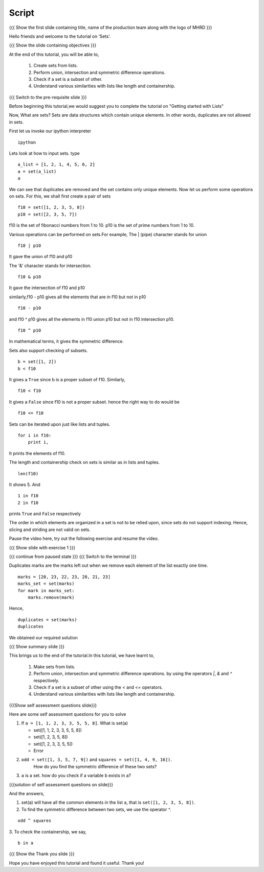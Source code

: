 .. Objectives
.. ----------

.. By the end of this tutorial, you will be able to 

.. * Create sets from lists
.. * Perform union, intersection and symmetric difference operations
.. * Check if a set is a subset of other
.. * understand various similarities with lists like length and containership


.. Prerequisites
.. -------------

..   1. Getting started with lists
     
.. Author              : Nishanth Amuluru
   Internal Reviewer   : Punch
   External Reviewer   :
   Language Reviewer   : Bhanukiran
   Checklist OK?       : <15-11-2010, Anand, OK> [2010-10-05]

Script
------

.. L1

{{{ Show the  first slide containing title, name of the production
team along with the logo of MHRD }}}

.. R1

Hello friends and welcome to the tutorial on 'Sets'.

.. L2

{{{ Show the slide containing objectives }}}

.. R2

At the end of this tutorial, you will be able to, 

 1. Create sets from lists.
 #. Perform union, intersection and symmetric difference operations.
 #. Check if a set is a subset of other.
 #. Understand various similarities with lists like length and 
    containership.

.. L3

{{{ Switch to the pre-requisite slide }}}

.. R3

Before beginning this tutorial,we would suggest you to complete the 
tutorial on "Getting started with Lists"

.. R5

Now, What are sets?
Sets are data structures which contain unique elements. In other words,
duplicates are not allowed in sets.

First let us invoke our ipython interpreter

.. L5
::

    ipython

.. R6

Lets look at how to input sets.
type

.. L6
::
 
    a_list = [1, 2, 1, 4, 5, 6, 2]
    a = set(a_list)
    a
     
.. R7

We can see that duplicates are removed and the set contains only unique
elements. Now let us perform some operations on sets. 
For this, we shall first create a pair of sets

.. L7
::

    f10 = set([1, 2, 3, 5, 8])
    p10 = set([2, 3, 5, 7])

.. R8

f10 is the set of fibonacci numbers from 1 to 10.
p10 is the set of prime numbers from 1 to 10.

Various operations can be performed on sets.For example,
The | (pipe) character stands for union

.. L8
::

    f10 | p10

.. R9

It gave the union of f10 and p10

The '&' character stands for intersection.

.. L9
::

    f10 & p10

.. R10

It gave the intersection of f10 and p10

similarly,f10 - p10 gives all the elements that are 
in f10 but not in p10

.. L10
::

    f10 - p10

.. R11

and f10 ^ p10 gives all the elements in f10 union p10 but not 
in f10 intersection p10.

.. L11
::

    f10 ^ p10

.. R12

In mathematical terms, it gives the symmetric difference.

Sets also support checking of subsets.

.. L12
::

    b = set([1, 2])
    b < f10

.. R13

It gives a ``True`` since b is a proper subset of f10.
Similarly,

.. L13
::

    f10 < f10

.. R14

It gives a ``False`` since f10 is not a proper subset.
hence the right way to do would be

.. L14
::

    f10 <= f10

.. R15

 we get a ``True`` since every set is a subset of itself.

Sets can be iterated upon just like lists and tuples. 

.. L15
::

    for i in f10:
        print i,

.. R16

It prints the elements of f10.

The length and containership check on sets is similar as in lists and 
tuples.

.. L16
::

    len(f10)

.. R17

It shows 5. And

.. L17 
::
    
    1 in f10
    2 in f10

.. R18

prints ``True`` and ``False`` respectively

The order in which elements are organized in a set is not to be relied 
upon, since sets do not support indexing. Hence, slicing and striding 
are not valid on sets.

Pause the video here, try out the following exercise and resume the video.

.. L18

.. L19

{{{ Show slide with exercise 1 }}}

.. R19

 Given a list of marks, marks = [20, 23, 22, 23, 20, 21, 23] 
 list all the duplicates

.. L20

{{{ continue from paused state }}}
{{{ Switch to the terminal }}}

.. R20

Duplicates marks are the marks left out when we remove each element of 
the list exactly one time.

.. L21

::

    marks = [20, 23, 22, 23, 20, 21, 23] 
    marks_set = set(marks)
    for mark in marks_set:
        marks.remove(mark)

.. R21

.. R22

 We are now left with only duplicates in the list ``marks``
Hence,

.. L22
::

    duplicates = set(marks)
    duplicates

.. R23

We obtained our required solution

.. L23

.. L24

{{{ Show summary slide }}}

.. R24

This brings us to the end of the tutorial.In this tutorial,
we have learnt to,

 1. Make sets from lists.
 #. Perform union, intersection and symmetric difference operations.
    by using the operators `|`, `&` and `^` respectively.
 #. Check if a set is a subset of other using the `<` and `<=` operators.
 #. Understand various similarities with lists like length and 
    containership.

.. L25

{{{Show self assessment questions slide}}}

.. R25

Here are some self assessment questions for you to solve

1. If ``a = [1, 1, 2, 3, 3, 5, 5, 8]``. What is set(a)

   - set([1, 1, 2, 3, 3, 5, 5, 8])
   - set([1, 2, 3, 5, 8])
   - set([1, 2, 3, 3, 5, 5])
   - Error

2. ``odd = set([1, 3, 5, 7, 9])`` and ``squares = set([1, 4, 9, 16])``. 
    How do you find the symmetric difference of these two sets?


3. ``a`` is a set. how do you check if a variable ``b`` exists in ``a``?

.. L26

{{{solution of self assessment questions on slide}}}

.. R26

And the answers,

1. set(a) will have all the common elements in the list ``a``, that is
   ``set([1, 2, 3, 5, 8])``.

2. To find the symmetric difference between two sets, we use 
   the operator `^`.
::

    odd ^ squares

3. To check the containership, we say,
::

    b in a

.. L27

{{{ Show the Thank you slide }}}

.. R27

Hope you have enjoyed this tutorial and found it useful.
Thank you!

